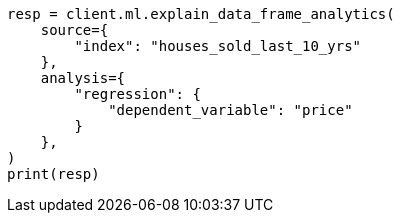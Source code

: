 // This file is autogenerated, DO NOT EDIT
// ml/df-analytics/apis/explain-dfanalytics.asciidoc:120

[source, python]
----
resp = client.ml.explain_data_frame_analytics(
    source={
        "index": "houses_sold_last_10_yrs"
    },
    analysis={
        "regression": {
            "dependent_variable": "price"
        }
    },
)
print(resp)
----
